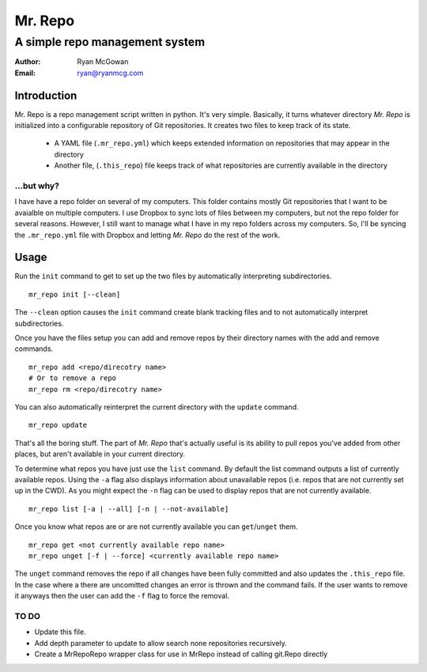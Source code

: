========
Mr. Repo
========

-----------------------------------------
A simple repo management system
-----------------------------------------

:Author: Ryan McGowan
:Email: ryan@ryanmcg.com

Introduction
------------

Mr. Repo is a repo management script written in python. It's very simple.
Basically, it turns whatever directory *Mr. Repo* is initialized into a
configurable repository of Git repositories. It creates two files to keep track
of its state.

 *  A YAML file (``.mr_repo.yml``) which keeps extended information on
    repositories that may appear in the directory
 *  Another file, (``.this_repo``) file keeps track of what repositories are
    currently available in the directory

...but why?
~~~~~~~~~~~

I have have a repo folder on several of my computers. This folder contains
mostly Git repositories that I want to be avaialble on multiple computers. I use
Dropbox to sync lots of files between my computers, but not the repo folder for
several reasons. However, I still want to manage what I have in my repo folders
across my computers. So, I'll be syncing the ``.mr_repo.yml`` file with Dropbox
and letting *Mr. Repo* do the rest of the work.

Usage
-----

Run the ``init`` command to get to set up the two files by automatically
interpreting subdirectories. ::

    mr_repo init [--clean]

The ``--clean`` option causes the ``init`` command create blank tracking files and to not automatically interpret subdirectories.

Once you have the files setup you can add and remove repos by their directory
names with the add and remove commands. ::

    mr_repo add <repo/direcotry name>
    # Or to remove a repo
    mr_repo rm <repo/direcotry name>

You can also automatically reinterpret the current directory with the ``update``
command. ::

    mr_repo update

That's all the boring stuff. The part of *Mr. Repo* that's actually useful is
its ability to pull repos you've added from other places, but aren't available
in your current directory.

To determine what repos you have just use the ``list`` command. By default the
list command outputs a list of currently available repos. Using the ``-a`` flag
also displays information about unavailable repos (i.e. repos that are not
currently set up in the CWD). As you might expect the ``-n`` flag can be used to
display repos that are not currently available. ::

    mr_repo list [-a | --all] [-n | --not-available]

Once you know what repos are or are not currently available you can
``get``/``unget`` them. ::

    mr_repo get <not currently available repo name>
    mr_repo unget [-f | --force] <currently available repo name>

The ``unget`` command removes the repo if all changes have been fully committed
and also updates the ``.this_repo`` file. In the case where a there are uncomitted
changes an error is thrown and the command fails. If the user wants to remove it
anyways then the user can add the ``-f`` flag to force the removal.

TO DO
~~~~~

*   Update this file.
*   Add depth parameter to update to allow search none repositories recursively.
*   Create a MrRepoRepo wrapper class for use in MrRepo instead of calling
    git.Repo directly
